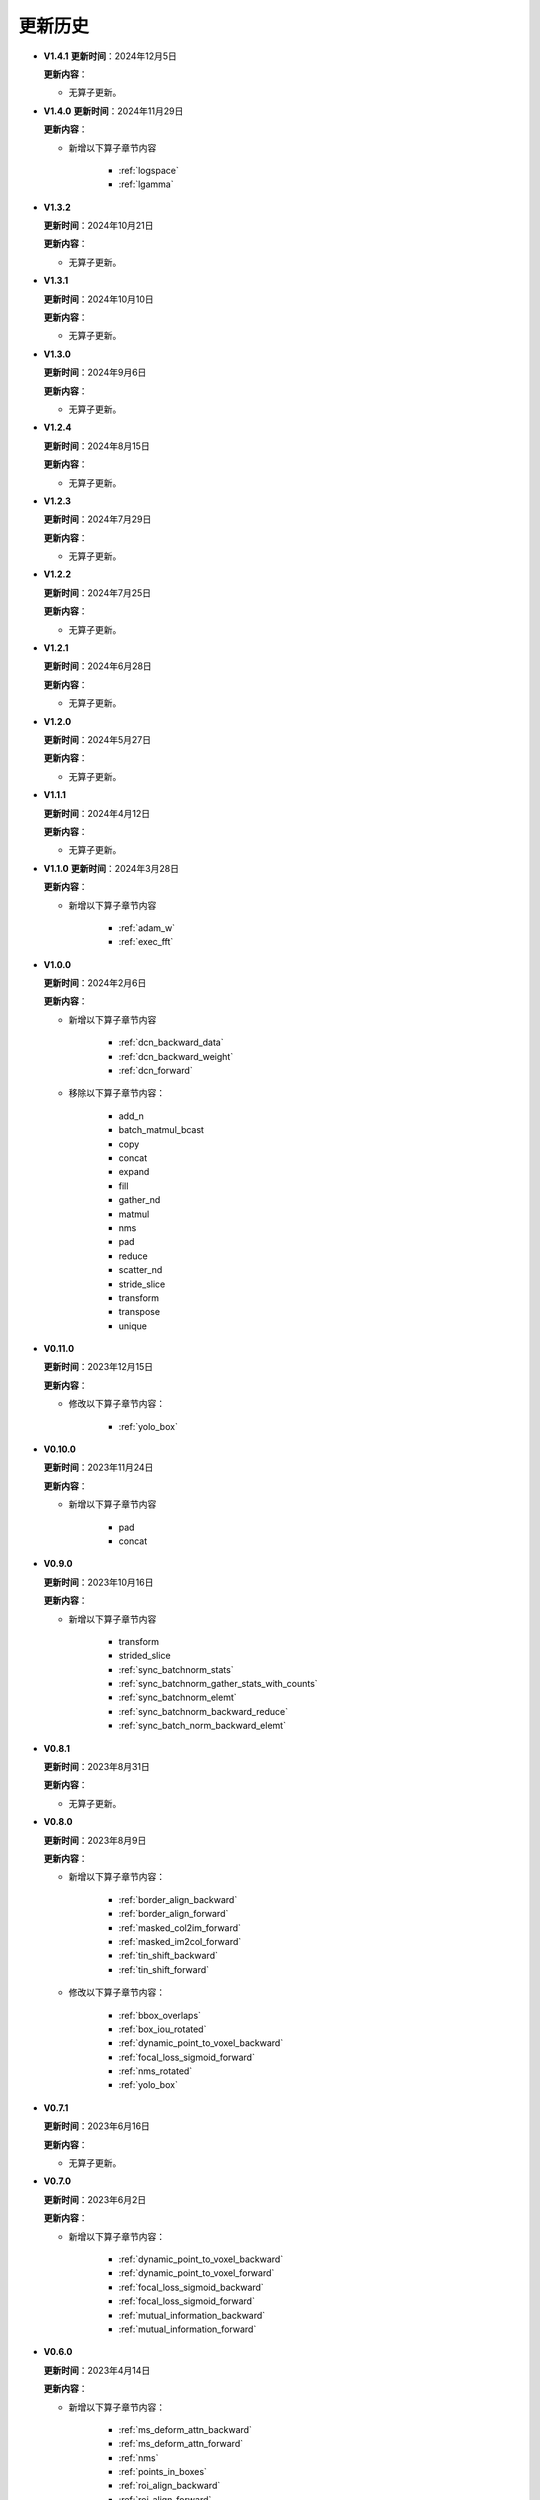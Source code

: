 更新历史
========

* **V1.4.1**
  **更新时间**：2024年12月5日

  **更新内容**：

  -  无算子更新。

* **V1.4.0**
  **更新时间**：2024年11月29日

  **更新内容**：

  - 新增以下算子章节内容

     + :ref:`logspace`
     + :ref:`lgamma`

* **V1.3.2**

  **更新时间**：2024年10月21日

  **更新内容**：

  -  无算子更新。


* **V1.3.1**

  **更新时间**：2024年10月10日

  **更新内容**：

  -  无算子更新。


* **V1.3.0**

  **更新时间**：2024年9月6日

  **更新内容**：

  -  无算子更新。


* **V1.2.4**

  **更新时间**：2024年8月15日

  **更新内容**：

  -  无算子更新。

* **V1.2.3**

  **更新时间**：2024年7月29日

  **更新内容**：

  -  无算子更新。

* **V1.2.2**

  **更新时间**：2024年7月25日

  **更新内容**：

  -  无算子更新。

* **V1.2.1**

  **更新时间**：2024年6月28日

  **更新内容**：

  -  无算子更新。


* **V1.2.0**

  **更新时间**：2024年5月27日

  **更新内容**：

  -  无算子更新。


* **V1.1.1**

  **更新时间**：2024年4月12日

  **更新内容**：

  -  无算子更新。


* **V1.1.0**
  **更新时间**：2024年3月28日

  **更新内容**：

  - 新增以下算子章节内容

     + :ref:`adam_w`
     + :ref:`exec_fft`

* **V1.0.0**

  **更新时间**：2024年2月6日

  **更新内容**：

  - 新增以下算子章节内容

     + :ref:`dcn_backward_data`
     + :ref:`dcn_backward_weight`
     + :ref:`dcn_forward`

  - 移除以下算子章节内容：

     + add_n
     + batch_matmul_bcast
     + copy
     + concat
     + expand
     + fill
     + gather_nd 
     + matmul
     + nms
     + pad
     + reduce
     + scatter_nd
     + stride_slice
     + transform
     + transpose
     + unique

* **V0.11.0**

  **更新时间**：2023年12月15日

  **更新内容**：

  - 修改以下算子章节内容：

     + :ref:`yolo_box`

* **V0.10.0**

  **更新时间**：2023年11月24日

  **更新内容**：

  - 新增以下算子章节内容

     + pad
     + concat

* **V0.9.0**

  **更新时间**：2023年10月16日

  **更新内容**：

  - 新增以下算子章节内容

     + transform
     + strided_slice
     + :ref:`sync_batchnorm_stats`
     + :ref:`sync_batchnorm_gather_stats_with_counts`
     + :ref:`sync_batchnorm_elemt`
     + :ref:`sync_batchnorm_backward_reduce`
     + :ref:`sync_batch_norm_backward_elemt`

* **V0.8.1**

  **更新时间**：2023年8月31日

  **更新内容**：

  -  无算子更新。

* **V0.8.0**

  **更新时间**：2023年8月9日

  **更新内容**：

  - 新增以下算子章节内容：

     + :ref:`border_align_backward`
     + :ref:`border_align_forward`
     + :ref:`masked_col2im_forward`
     + :ref:`masked_im2col_forward`
     + :ref:`tin_shift_backward`
     + :ref:`tin_shift_forward`

  - 修改以下算子章节内容：

     + :ref:`bbox_overlaps`
     + :ref:`box_iou_rotated`
     + :ref:`dynamic_point_to_voxel_backward`
     + :ref:`focal_loss_sigmoid_forward`
     + :ref:`nms_rotated`
     + :ref:`yolo_box`

* **V0.7.1**

  **更新时间**：2023年6月16日

  **更新内容**：

  -  无算子更新。

* **V0.7.0**

  **更新时间**：2023年6月2日

  **更新内容**：

  - 新增以下算子章节内容：

     + :ref:`dynamic_point_to_voxel_backward`
     + :ref:`dynamic_point_to_voxel_forward`
     + :ref:`focal_loss_sigmoid_backward`
     + :ref:`focal_loss_sigmoid_forward`
     + :ref:`mutual_information_backward`
     + :ref:`mutual_information_forward`

* **V0.6.0**

  **更新时间**：2023年4月14日

  **更新内容**：

  - 新增以下算子章节内容：

     + :ref:`ms_deform_attn_backward`
     + :ref:`ms_deform_attn_forward`
     + :ref:`nms`
     + :ref:`points_in_boxes`
     + :ref:`roi_align_backward`
     + :ref:`roi_align_forward`

* **V0.5.1**

  **更新时间**：2023年3月20日

  **更新内容**：

  - 新增以下算子章节内容：

     + :ref:`nms_rotated`
     + :ref:`moe_dispatch_backward_data`
     + :ref:`moe_dispatch_backward_gate`
     + :ref:`moe_dispatch_forward`

* **V0.5.0**

  **更新时间**：2023年2月20日

  **更新内容**：

  - 新增以下算子章节内容：

     + :ref:`active_rotated_filter_forward`
     + add_n
     + :ref:`bbox_overlaps`
     + :ref:`box_iou_rotated`
     + :ref:`carafe_backward`
     + :ref:`carafe_forward`
     + :ref:`deform_roi_pool_backward`
     + :ref:`deform_roi_pool_forward`
     + gather_nd
     + :ref:`get_indice_pairs`
     + :ref:`indice_convolution_backward_data`
     + :ref:`indice_convolution_backward_filter`
     + :ref:`indice_convolution_forward`
     + mat_mul
     + reduce
     + :ref:`roi_align_rotated_backward`
     + :ref:`roi_align_rotated_forward`
     + :ref:`roiaware_pool3d_backward`
     + :ref:`roiaware_pool3d_forward`
     + :ref:`rotated_feature_align_backward`
     + :ref:`rotated_feature_align_forward`
     + scatter_nd
     + :ref:`three_interpolate_backward`
     + :ref:`three_nn_forward`
     + transpose
     + unique

* **V0.4.2**

  **更新时间**：2023年03月6日

  **更新内容**：

  -  新增以下算子章节内容：

     + :ref:`box_iou_rotated`
     + :ref:`nms_rotated`

* **V0.4.1**

  **更新时间**：2022年12月19日

  **更新内容**：

  -  不再支持Ubuntu16.04。
  -  不再支持AArch64。

* **V0.4.0**

  **更新时间**：2022年12月12日

  **更新内容**：

  - 新增以下算子章节内容：

     + :ref:`voxel_pooling_forward`
     + :ref:`voxelization`
     + :ref:`psa_mask_forward`
     + :ref:`psa_mask_backward`
     + fill

* **V0.3.0**

  **更新时间**：2022年10月14日

  **更新内容**：

  -  适配 AArch64 架构的 KylinV10 系统。
  -  新增 :ref:`three_interpolate_forward` 和 :ref:`ball_query` 章节。

* **V0.2.0**

  **更新时间**：2022年9月22日

  **更新内容**：

  -  初始版本。
